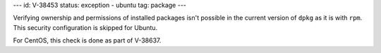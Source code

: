 ---
id: V-38453
status: exception - ubuntu
tag: package
---

Verifying ownership and permissions of installed packages isn't possible in the
current version of ``dpkg`` as it is with ``rpm``. This security configuration
is skipped for Ubuntu.

For CentOS, this check is done as part of V-38637.
